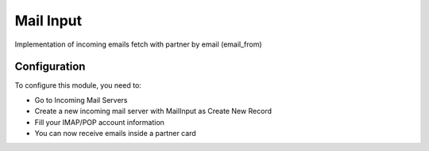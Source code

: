 ============
Mail Input
============

Implementation of incoming emails fetch with partner by email (email_from)


Configuration
=============

To configure this module, you need to:

* Go to Incoming Mail Servers
* Create a new incoming mail server with MailInput as Create New Record
* Fill your IMAP/POP account information
* You can now receive emails inside a partner card

